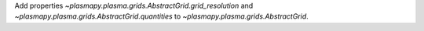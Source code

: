 Add properties `~plasmapy.plasma.grids.AbstractGrid.grid_resolution` and
`~plasmapy.plasma.grids.AbstractGrid.quantities` to
`~plasmapy.plasma.grids.AbstractGrid`.
